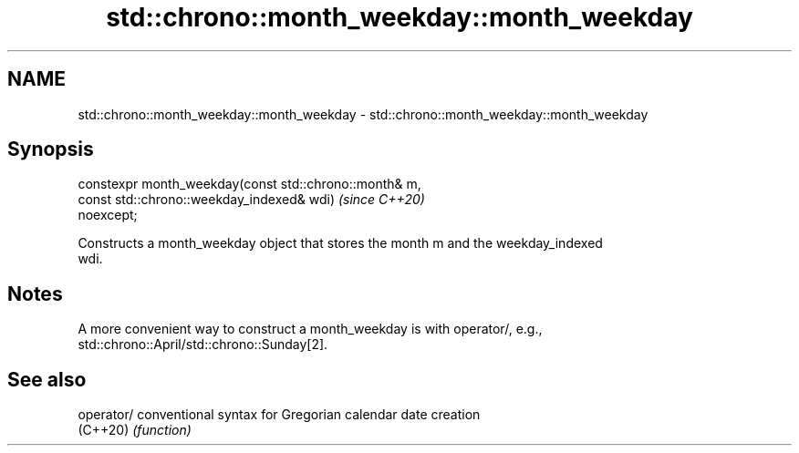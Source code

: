 .TH std::chrono::month_weekday::month_weekday 3 "2021.11.17" "http://cppreference.com" "C++ Standard Libary"
.SH NAME
std::chrono::month_weekday::month_weekday \- std::chrono::month_weekday::month_weekday

.SH Synopsis
   constexpr month_weekday(const std::chrono::month& m,
                           const std::chrono::weekday_indexed& wdi)       \fI(since C++20)\fP
   noexcept;

   Constructs a month_weekday object that stores the month m and the weekday_indexed
   wdi.

.SH Notes

   A more convenient way to construct a month_weekday is with operator/, e.g.,
   std::chrono::April/std::chrono::Sunday[2].

.SH See also

   operator/ conventional syntax for Gregorian calendar date creation
   (C++20)   \fI(function)\fP
